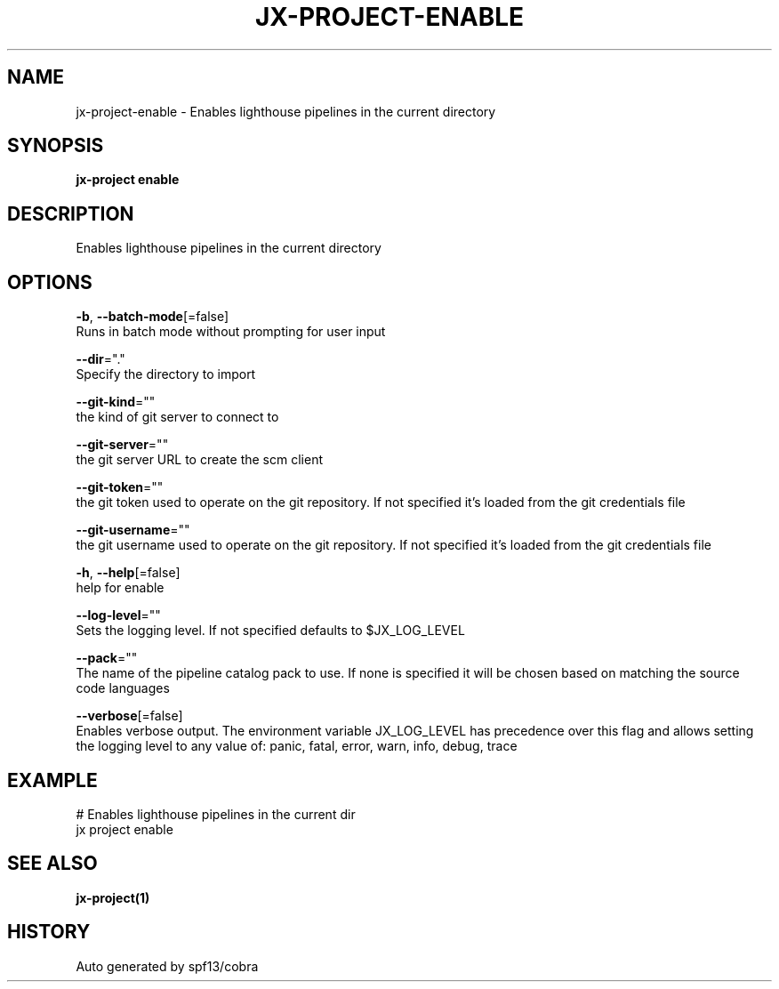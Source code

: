 .TH "JX-PROJECT\-ENABLE" "1" "" "Auto generated by spf13/cobra" "" 
.nh
.ad l


.SH NAME
.PP
jx\-project\-enable \- Enables lighthouse pipelines in the current directory


.SH SYNOPSIS
.PP
\fBjx\-project enable\fP


.SH DESCRIPTION
.PP
Enables lighthouse pipelines in the current directory


.SH OPTIONS
.PP
\fB\-b\fP, \fB\-\-batch\-mode\fP[=false]
    Runs in batch mode without prompting for user input

.PP
\fB\-\-dir\fP="."
    Specify the directory to import

.PP
\fB\-\-git\-kind\fP=""
    the kind of git server to connect to

.PP
\fB\-\-git\-server\fP=""
    the git server URL to create the scm client

.PP
\fB\-\-git\-token\fP=""
    the git token used to operate on the git repository. If not specified it's loaded from the git credentials file

.PP
\fB\-\-git\-username\fP=""
    the git username used to operate on the git repository. If not specified it's loaded from the git credentials file

.PP
\fB\-h\fP, \fB\-\-help\fP[=false]
    help for enable

.PP
\fB\-\-log\-level\fP=""
    Sets the logging level. If not specified defaults to $JX\_LOG\_LEVEL

.PP
\fB\-\-pack\fP=""
    The name of the pipeline catalog pack to use. If none is specified it will be chosen based on matching the source code languages

.PP
\fB\-\-verbose\fP[=false]
    Enables verbose output. The environment variable JX\_LOG\_LEVEL has precedence over this flag and allows setting the logging level to any value of: panic, fatal, error, warn, info, debug, trace


.SH EXAMPLE
.PP
# Enables lighthouse pipelines in the current dir
  jx project enable


.SH SEE ALSO
.PP
\fBjx\-project(1)\fP


.SH HISTORY
.PP
Auto generated by spf13/cobra
